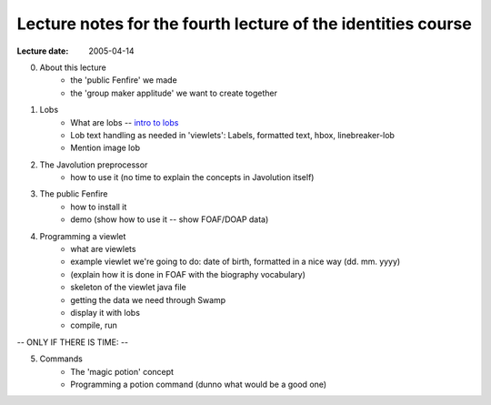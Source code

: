 =============================================================
Lecture notes for the fourth lecture of the identities course
=============================================================

:Lecture date: 2005-04-14



0. About this lecture
    - the 'public Fenfire' we made
    - the 'group maker applitude' we want to create together

1. Lobs
    - What are lobs -- `intro to lobs <../issues/intro-to-lobs/>`_
    - Lob text handling as needed in 'viewlets': Labels, formatted text,
      hbox, linebreaker-lob
    - Mention image lob

2. The Javolution preprocessor
    - how to use it (no time to explain the concepts in Javolution itself)

3. The public Fenfire
    - how to install it
    - demo (show how to use it -- show FOAF/DOAP data)


4. Programming a viewlet
    - what are viewlets
    - example viewlet we're going to do: date of birth, formatted in a
      nice way (dd. mm. yyyy)
    - (explain how it is done in FOAF with the biography vocabulary)
    - skeleton of the viewlet java file
    - getting the data we need through Swamp
    - display it with lobs
    - compile, run

-- ONLY IF THERE IS TIME: --

5. Commands
    - The 'magic potion' concept
    - Programming a potion command (dunno what would be a good one)



